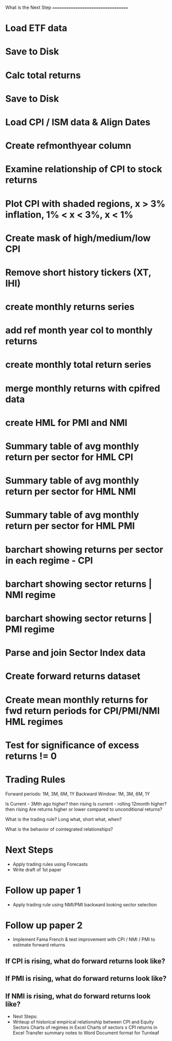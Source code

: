 What is the Next Step
===================================

* Load ETF data
* Save to Disk
* Calc total returns
* Save to Disk

* Load CPI / ISM data & Align Dates
* Create refmonthyear column

* Examine relationship of CPI to stock returns
* Plot CPI with shaded regions, x > 3% inflation,  1% < x < 3%, x < 1%
* Create mask of high/medium/low CPI

* Remove short history tickers (XT, IHI)
* create monthly returns series
* add ref month year col to monthly returns
* create monthly total return series
* merge monthly returns with cpifred data
* create HML for PMI and NMI 

* Summary table of avg monthly return per sector for HML CPI
* Summary table of avg monthly return per sector for HML NMI
* Summary table of avg monthly return per sector for HML PMI
* barchart showing returns per sector in each regime - CPI 
* barchart showing sector returns | NMI regime 
* barchart showing sector returns | PMI regime 
* Parse and join Sector Index data 

* Create forward returns dataset

* Create mean monthly returns for fwd return periods for CPI/PMI/NMI HML regimes
* Test for significance of excess returns != 0

* Trading Rules 
	Forward periods: 1M, 3M, 6M, 1Y
	Backward Window: 1M, 3M, 6M, 1Y

	Is Current - 3Mth ago higher? then rising
	Is current - rolling 12month higher? then rising
	Are returns higher or lower compared to unconditional returns?

	What is the trading rule? Long what, short what, when? 


	What is the behavior of cointegrated relationships? 

* Next Steps 
	* Apply trading rules using Forecasts
	* Write draft of 1st paper

* Follow up paper 1
	* Apply trading rule using NMI/PMI backward looking sector selection


* Follow up paper 2
	* Implement Fama French & test improvement with CPI / NMI / PMI to estimate forward returns



** If CPI is rising, what do forward returns look like?  
** If PMI is rising, what do forward returns look like? 
** If NMI is rising, what do forward returns look like?  
   


 * Next Steps: 
 * Writeup of historical empirical relationship between CPI and Equity Sectors
 	Charts of regimes in Excel
 	Charts of sectors x CPI returns in Excel 
 	Transfer summary notes to Word Document format for Turnleaf
 	







   